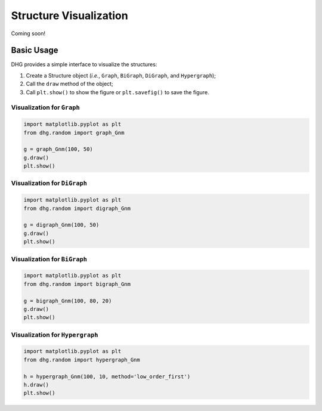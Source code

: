 Structure Visualization
=============================

Coming soon!

Basic Usage
--------------
DHG provides a simple interface to visualize the structures:

1. Create a Structure object (*i.e.*, ``Graph``, ``BiGraph``, ``DiGraph``, and ``Hypergraph``);

2. Call the ``draw`` method of the object;

3. Call ``plt.show()`` to show the figure or ``plt.savefig()`` to save the figure.

Visualization for ``Graph``
^^^^^^^^^^^^^^^^^^^^^^^^^^^^^^

.. code-block:: python

    import matplotlib.pyplot as plt
    from dhg.random import graph_Gnm

    g = graph_Gnm(100, 50)
    g.draw()
    plt.show()


.. image:: ../_static/img/vis_graph.png
    :align: center
    :alt: vis_graph
    :height: 200px


Visualization for ``DiGraph``
^^^^^^^^^^^^^^^^^^^^^^^^^^^^^^

.. code-block:: python

    import matplotlib.pyplot as plt
    from dhg.random import digraph_Gnm

    g = digraph_Gnm(100, 50)
    g.draw()
    plt.show()


.. image:: ../_static/img/vis_digraph.png
    :align: center
    :alt: vis_digraph
    :height: 200px


Visualization for ``BiGraph``
^^^^^^^^^^^^^^^^^^^^^^^^^^^^^^


.. code-block:: python

    import matplotlib.pyplot as plt
    from dhg.random import bigraph_Gnm

    g = bigraph_Gnm(100, 80, 20)
    g.draw()
    plt.show()


.. image:: ../_static/img/vis_bigraph.png
    :align: center
    :alt: vis_bigraph
    :height: 200px



Visualization for ``Hypergraph``
^^^^^^^^^^^^^^^^^^^^^^^^^^^^^^^^^^^


.. code-block:: python

    import matplotlib.pyplot as plt
    from dhg.random import hypergraph_Gnm

    h = hypergraph_Gnm(100, 10, method='low_order_first')
    h.draw()
    plt.show()


.. image:: ../_static/img/vis_hypergraph.png
    :align: center
    :alt: vis_hypergraph
    :height: 200px




.. Advanced Usage
.. ---------------------

.. different style, change size, change color, change opacity


.. Mathamatical Principles
.. -----------------------

.. Simple Graph
.. ~~~~~~~~~~~~~~

.. Directed Graph
.. ~~~~~~~~~~~~~~~

.. Bipartite Graph
.. ~~~~~~~~~~~~~~~~

.. Simple Hypergraph
.. ~~~~~~~~~~~~~~~~~~
